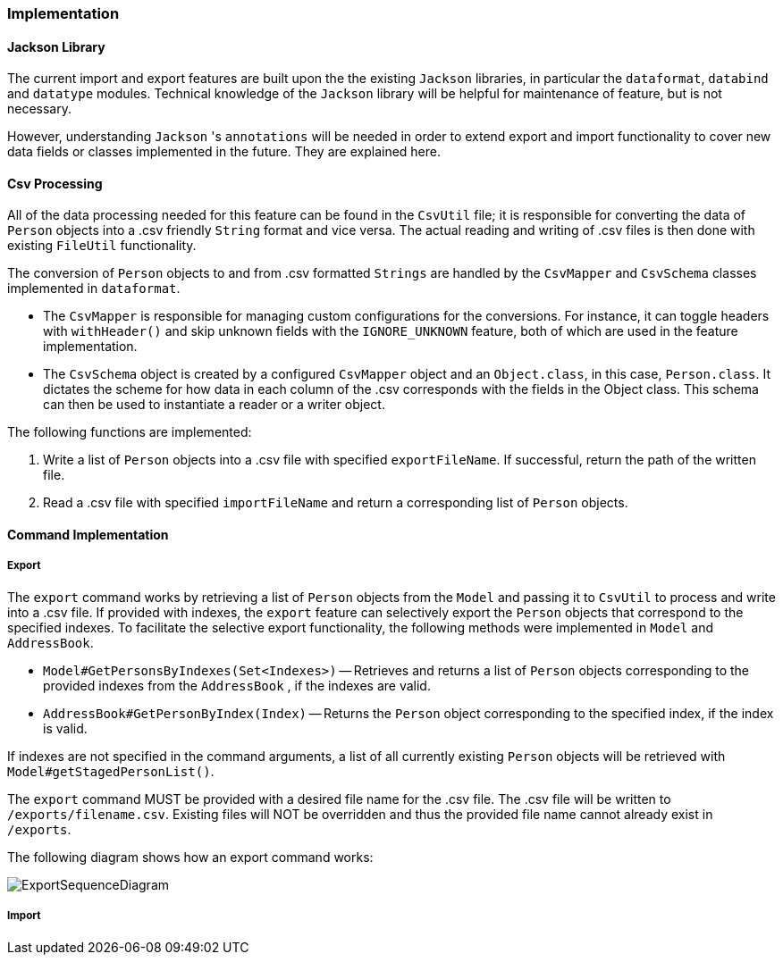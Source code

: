 === Implementation

==== Jackson Library

The current import and export features are built upon the the existing `Jackson` libraries,
in particular the `dataformat`, `databind` and `datatype` modules. Technical knowledge of the
`Jackson` library will be helpful for maintenance of feature, but is not necessary.

However, understanding `Jackson` 's `annotations` will be needed in order to extend export and import
functionality to cover new data fields or classes implemented in the future. They are explained here.

==== Csv Processing

All of the data processing needed for this feature can be found in the `CsvUtil` file;
it is responsible for converting the data of `Person` objects into a .csv friendly `String` format
and vice versa. The actual reading and writing of .csv files is then done with existing
`FileUtil` functionality.

The conversion of `Person` objects to and from .csv formatted `Strings` are handled by
the `CsvMapper` and `CsvSchema` classes implemented in `dataformat`.

* The `CsvMapper` is responsible for managing custom configurations for the conversions.
For instance, it can toggle headers with `withHeader()` and skip unknown fields with the
`IGNORE_UNKNOWN` feature, both of which are used in the feature implementation.
* The `CsvSchema` object is created by a configured `CsvMapper` object and an `Object.class`,
in this case, `Person.class`. It dictates the scheme for how data in each column of the .csv
corresponds with the fields in the Object class. This schema can then be used to instantiate
a reader or a writer object.

The following functions are implemented:

1. Write a list of `Person` objects into a .csv file with specified `exportFileName`.
If successful, return the path of the written file.
2. Read a .csv file with specified `importFileName` and return a corresponding list of
`Person` objects.

==== Command Implementation

===== Export

The `export` command works by retrieving a list of `Person` objects from the `Model` and passing
it to `CsvUtil` to process and write into a .csv file. If provided with indexes, the `export`
feature can selectively export the `Person` objects that correspond to the specified indexes.
To facilitate the selective export functionality, the following methods were implemented in
`Model` and `AddressBook`.

* `Model#GetPersonsByIndexes(Set<Indexes>)` -- Retrieves and returns a list of `Person` objects
corresponding to the provided indexes from the `AddressBook` , if the indexes are valid.
* `AddressBook#GetPersonByIndex(Index)` -- Returns the `Person` object corresponding
to the specified index, if the index is valid.

If indexes are not specified in the command arguments, a list of all currently existing `Person`
objects will be retrieved with `Model#getStagedPersonList()`.

The `export` command MUST be provided with a desired file name for the .csv file. The .csv
file will be written to `/exports/filename.csv`. Existing files will NOT be overridden and
thus the provided file name cannot already exist in `/exports`.

The following diagram shows how an export command works:

image::ExportSequenceDiagram.png[]

===== Import